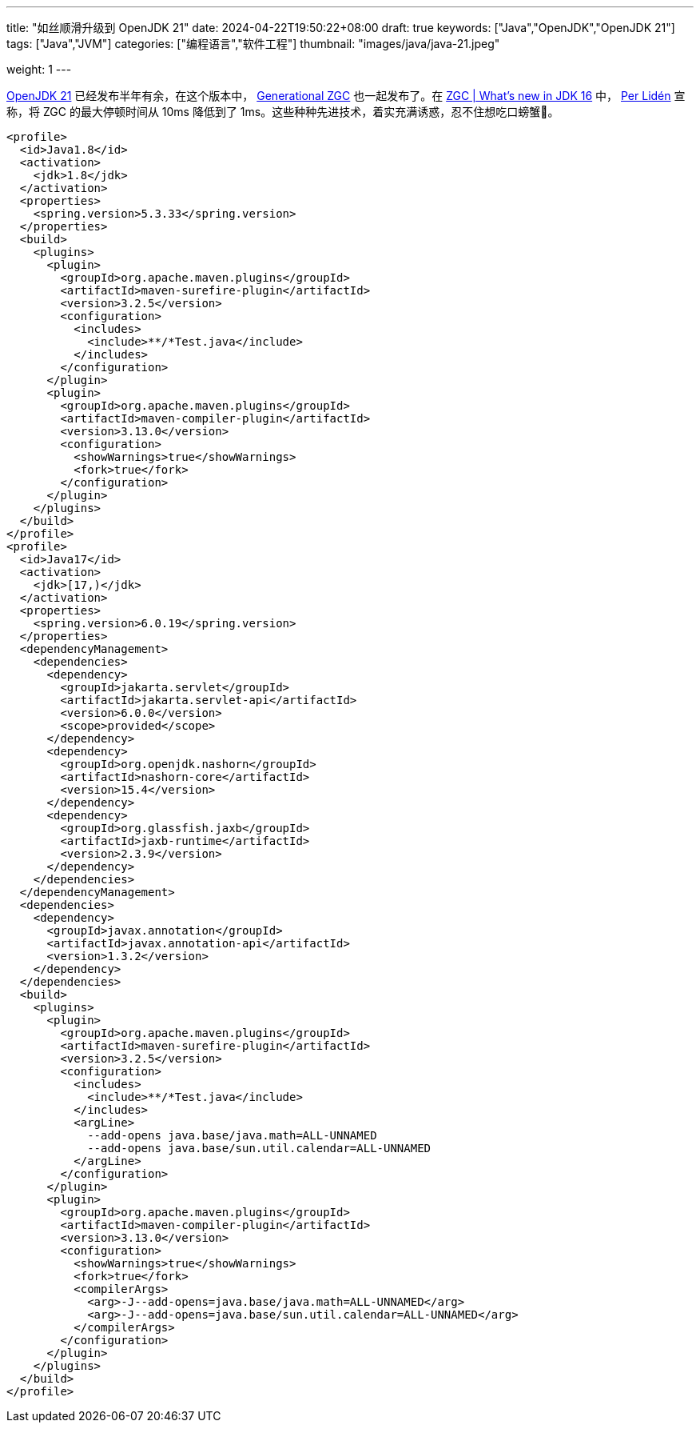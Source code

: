 ---
title: "如丝顺滑升级到 OpenJDK 21"
date: 2024-04-22T19:50:22+08:00
draft: true
keywords: ["Java","OpenJDK","OpenJDK 21"]
tags: ["Java","JVM"]
categories: ["编程语言","软件工程"]
thumbnail: "images/java/java-21.jpeg"

weight: 1
---

https://openjdk.org/projects/jdk/21/[OpenJDK 21^] 已经发布半年有余，在这个版本中， https://openjdk.org/jeps/439[Generational ZGC^] 也一起发布了。在 https://malloc.se/blog/zgc-jdk16[ZGC | What's new in JDK 16^] 中， https://malloc.se/[Per Lidén^] 宣称，将 ZGC 的最大停顿时间从 10ms 降低到了 1ms。这些种种先进技术，着实充满诱惑，忍不住想吃口螃蟹🦀。

// image::/images/[title="",alt="",{image_attr}]

[source%nowrap,xml,{source_attr}]
----
<profile>
  <id>Java1.8</id>
  <activation>
    <jdk>1.8</jdk>
  </activation>
  <properties>
    <spring.version>5.3.33</spring.version>
  </properties>
  <build>
    <plugins>
      <plugin>
        <groupId>org.apache.maven.plugins</groupId>
        <artifactId>maven-surefire-plugin</artifactId>
        <version>3.2.5</version>
        <configuration>
          <includes>
            <include>**/*Test.java</include>
          </includes>
        </configuration>
      </plugin>
      <plugin>
        <groupId>org.apache.maven.plugins</groupId>
        <artifactId>maven-compiler-plugin</artifactId>
        <version>3.13.0</version>
        <configuration>
          <showWarnings>true</showWarnings>
          <fork>true</fork>
        </configuration>
      </plugin>
    </plugins>
  </build>
</profile>
<profile>
  <id>Java17</id>
  <activation>
    <jdk>[17,)</jdk>
  </activation>
  <properties>
    <spring.version>6.0.19</spring.version>
  </properties>
  <dependencyManagement>
    <dependencies>
      <dependency>
        <groupId>jakarta.servlet</groupId>
        <artifactId>jakarta.servlet-api</artifactId>
        <version>6.0.0</version>
        <scope>provided</scope>
      </dependency>
      <dependency>
        <groupId>org.openjdk.nashorn</groupId>
        <artifactId>nashorn-core</artifactId>
        <version>15.4</version>
      </dependency>
      <dependency>
        <groupId>org.glassfish.jaxb</groupId>
        <artifactId>jaxb-runtime</artifactId>
        <version>2.3.9</version>
      </dependency>
    </dependencies>
  </dependencyManagement>
  <dependencies>
    <dependency>
      <groupId>javax.annotation</groupId>
      <artifactId>javax.annotation-api</artifactId>
      <version>1.3.2</version>
    </dependency>
  </dependencies>
  <build>
    <plugins>
      <plugin>
        <groupId>org.apache.maven.plugins</groupId>
        <artifactId>maven-surefire-plugin</artifactId>
        <version>3.2.5</version>
        <configuration>
          <includes>
            <include>**/*Test.java</include>
          </includes>
          <argLine>
            --add-opens java.base/java.math=ALL-UNNAMED
            --add-opens java.base/sun.util.calendar=ALL-UNNAMED
          </argLine>
        </configuration>
      </plugin>
      <plugin>
        <groupId>org.apache.maven.plugins</groupId>
        <artifactId>maven-compiler-plugin</artifactId>
        <version>3.13.0</version>
        <configuration>
          <showWarnings>true</showWarnings>
          <fork>true</fork>
          <compilerArgs>
            <arg>-J--add-opens=java.base/java.math=ALL-UNNAMED</arg>
            <arg>-J--add-opens=java.base/sun.util.calendar=ALL-UNNAMED</arg>
          </compilerArgs>
        </configuration>
      </plugin>
    </plugins>
  </build>
</profile>
----


